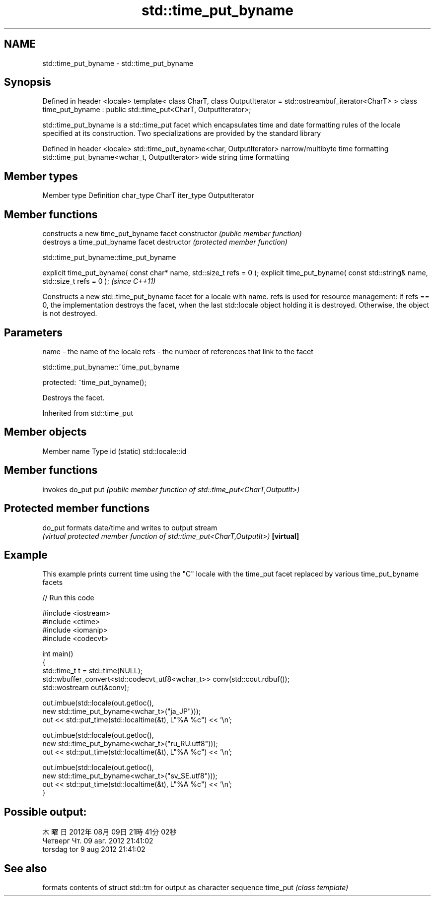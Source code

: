 .TH std::time_put_byname 3 "2020.03.24" "http://cppreference.com" "C++ Standard Libary"
.SH NAME
std::time_put_byname \- std::time_put_byname

.SH Synopsis

Defined in header <locale>
template< class CharT, class OutputIterator = std::ostreambuf_iterator<CharT> >
class time_put_byname : public std::time_put<CharT, OutputIterator>;

std::time_put_byname is a std::time_put facet which encapsulates time and date formatting rules of the locale specified at its construction.
Two specializations are provided by the standard library

Defined in header <locale>
std::time_put_byname<char, OutputIterator>    narrow/multibyte time formatting
std::time_put_byname<wchar_t, OutputIterator> wide string time formatting


.SH Member types


Member type Definition
char_type   CharT
iter_type   OutputIterator


.SH Member functions


              constructs a new time_put_byname facet
constructor   \fI(public member function)\fP
              destroys a time_put_byname facet
destructor    \fI(protected member function)\fP


 std::time_put_byname::time_put_byname


explicit time_put_byname( const char* name, std::size_t refs = 0 );
explicit time_put_byname( const std::string& name, std::size_t refs = 0 );  \fI(since C++11)\fP

Constructs a new std::time_put_byname facet for a locale with name.
refs is used for resource management: if refs == 0, the implementation destroys the facet, when the last std::locale object holding it is destroyed. Otherwise, the object is not destroyed.

.SH Parameters


name - the name of the locale
refs - the number of references that link to the facet


 std::time_put_byname::~time_put_byname


protected:
~time_put_byname();

Destroys the facet.

Inherited from std::time_put


.SH Member objects


Member name Type
id (static) std::locale::id


.SH Member functions


    invokes do_put
put \fI(public member function of std::time_put<CharT,OutputIt>)\fP


.SH Protected member functions



do_put    formats date/time and writes to output stream
          \fI(virtual protected member function of std::time_put<CharT,OutputIt>)\fP
\fB[virtual]\fP


.SH Example

This example prints current time using the "C" locale with the time_put facet replaced by various time_put_byname facets

// Run this code

  #include <iostream>
  #include <ctime>
  #include <iomanip>
  #include <codecvt>

  int main()
  {
      std::time_t t = std::time(NULL);
      std::wbuffer_convert<std::codecvt_utf8<wchar_t>> conv(std::cout.rdbuf());
      std::wostream out(&conv);

      out.imbue(std::locale(out.getloc(),
                            new std::time_put_byname<wchar_t>("ja_JP")));
      out << std::put_time(std::localtime(&t), L"%A %c") << '\\n';

      out.imbue(std::locale(out.getloc(),
                           new std::time_put_byname<wchar_t>("ru_RU.utf8")));
      out << std::put_time(std::localtime(&t), L"%A %c") << '\\n';

      out.imbue(std::locale(out.getloc(),
                           new std::time_put_byname<wchar_t>("sv_SE.utf8")));
      out << std::put_time(std::localtime(&t), L"%A %c") << '\\n';
  }

.SH Possible output:

  木曜日 2012年08月09日 21時41分02秒
  Четверг Чт. 09 авг. 2012 21:41:02
  torsdag tor  9 aug 2012 21:41:02


.SH See also


         formats contents of struct std::tm for output as character sequence
time_put \fI(class template)\fP




